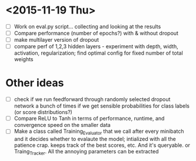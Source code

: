 * <2015-11-19 Thu>
- [ ] Work on eval.py script... collecting and looking at the results
- [ ] Compare performance (number of epochs?) with & without dropout
- [ ] make multilayer version of dropout
- [ ] compare perf of 1,2,3 hidden layers - experiment with depth, width, activation, regularization; find optimal config for fixed number of total weights

* Other ideas
- [ ] check if we run feedforward through randomly selected dropout
  network a bunch of times if we get sensible probabilities for class
  labels (or score distributions?)
- [ ] Compare ReLU to Tanh in terms of performance, runtime, and convergence speed on the smaller data
- [ ] Make a class called Training_Evaluator that we call after every minibatch and it decides whether to evalaute the model; intialized with all the patience crap. keeps track of the best scores, etc.  And it's queryable. or Traing_Tracker. All the annoying parameters can be extracted
